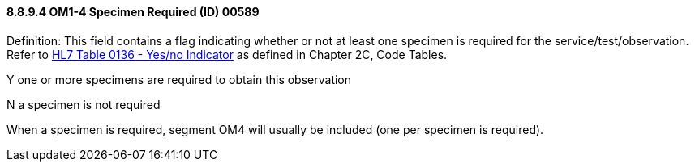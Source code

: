 ==== 8.8.9.4 OM1-4 Specimen Required (ID) 00589

Definition: This field contains a flag indicating whether or not at least one specimen is required for the service/test/observation. Refer to file:///E:\V2\v2.9%20final%20Nov%20from%20Frank\V29_CH02C_Tables.docx#HL70136[HL7 Table 0136 - Yes/no Indicator] as defined in Chapter 2C, Code Tables.

Y one or more specimens are required to obtain this observation

N a specimen is not required

When a specimen is required, segment OM4 will usually be included (one per specimen is required).

